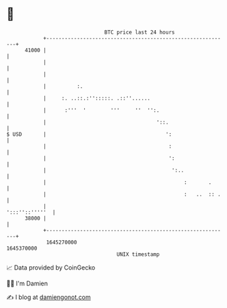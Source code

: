 * 👋

#+begin_example
                                   BTC price last 24 hours                    
               +------------------------------------------------------------+ 
         41000 |                                                            | 
               |                                                            | 
               |                                                            | 
               |          :.                                                | 
               |     :. ..::.:'':::::. .::''......                          | 
               |      :'''  '        '''     ''  '':.                       | 
               |                                    '::.                    | 
   $ USD       |                                       ':                   | 
               |                                        :                   | 
               |                                        ':                  | 
               |                                         ':..               | 
               |                                             :       .      | 
               |                                             :   ..  :: .   | 
               |                                             ':::''::'''''  | 
         38000 |                                                            | 
               +------------------------------------------------------------+ 
                1645270000                                        1645370000  
                                       UNIX timestamp                         
#+end_example
📈 Data provided by CoinGecko

🧑‍💻 I'm Damien

✍️ I blog at [[https://www.damiengonot.com][damiengonot.com]]
